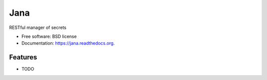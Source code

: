 ===============================
Jana
===============================

.. image:: https://badge.fury.io/py/jana.png
    :target: http://badge.fury.io/py/jana

.. image:: https://travis-ci.org/petrilli/jana.png?branch=master
        :target: https://travis-ci.org/petrilli/jana

.. image:: https://pypip.in/d/jana/badge.png
        :target: https://pypi.python.org/pypi/jana


RESTful manager of secrets

* Free software: BSD license
* Documentation: https://jana.readthedocs.org.

Features
--------

* TODO
